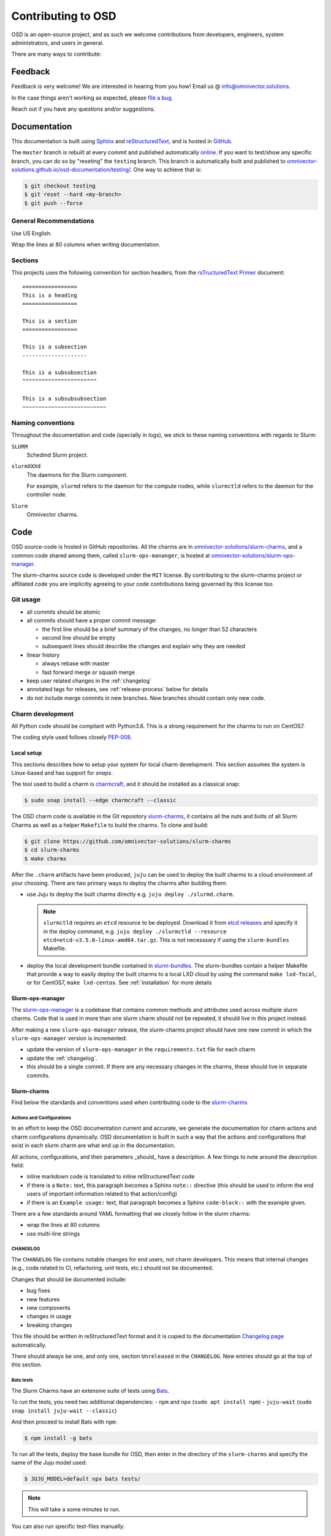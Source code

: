 .. _contributing:

===================
Contributing to OSD
===================

OSD is an open-source project, and as such we welcome contributions from
developers, engineers, system administrators, and users in general.

There are many ways to contribute:

Feedback
========

Feedback is very welcome! We are interested in hearing from you how! Email us
@ `info@omnivector.solutions <mailto:info@omnivector.solutions>`_.

In the case things aren't working as expected, please
`file a bug <https://github.com/omnivector-solutions/slurm-charms/issues>`_.

Reach out if you have any questions and/or suggestions.


Documentation
=============

This documentation is built using `Sphinx <https://sphinx-doc.org/>`_ and
`reStructuredText <https://www.sphinx-doc.org/en/master/usage/restructuredtext/basics.html>`_,
and is hosted in
`GitHub <https://github.com/omnivector-solutions/osd-documentation>`_.

The ``master`` branch is rebuilt at every commit and published automatically
`online <https://omnivector-solutions.github.io/osd-documentation/master/>`_.
If you want to test/show any specific branch, you can do so by "reseting" the
``testing`` branch. This branch is automatically built and published to
`omnivector-solutions.github.io/osd-documentation/testing/ <https://omnivector-solutions.github.io/osd-documentation/testing/>`_.
One way to achieve that is:

.. code-block:: bash

   $ git checkout testing
   $ git reset --hard <my-branch>
   $ git push --force

General Recommendations
-----------------------

Use US English.

Wrap the lines at 80 columns when writing documentation.

Sections
--------

This projects uses the following convention for section headers, from the
`rsTructuredText Primer <https://www.sphinx-doc.org/en/master/usage/restructuredtext/basics.html#sections>`_
document::

   =================
   This is a heading
   =================

   This is a section
   =================

   This is a subsection
   --------------------

   This is a subsubsection
   ^^^^^^^^^^^^^^^^^^^^^^^

   This is a subsubsubsection
   ~~~~~~~~~~~~~~~~~~~~~~~~~~

Naming conventions
------------------

Throughout the documentation and code (specially in logs), we stick to these
naming conventions with regards to Slurm:

``SLURM``
   Schedmd Slurm project.

``slurmXXXd``
   The daemons for the Slurm component.

   For example, ``slurmd`` refers to the daemon for the compute nodes, while
   ``slurmctld`` refers to the daemon for the controller node.

``Slurm``
   Omnivector charms.


Code
====

OSD source-code is hosted in GitHub repositories. All the charms are in
`omnivector-solutions/slurm-charms <https://github.com/omnivector-solutions/slurm-charms>`_,
and a common code shared among them, called ``slurm-ops-mananger``, is hosted at
`omnivector-solutions/slurm-ops-manager <https://github.com/omnivector-solutions/slurm-ops-manager>`_.

The slurm-charms source code is developed under the ``MIT`` license. By
contributing to the slurm-charms project or affiliated code you are implicitly
agreeing to your code contributions being governed by this license too.

Git usage
---------

- all commits should be atomic
- all commits should have a proper commit message:

  - the first line should be a brief summary of the changes, no longer than 52
    characters
  - second line should be empty
  - subsequent lines should describe the changes and explain why they are
    needed

- linear history

  - always rebase with master
  - fast forward merge or squash merge

- keep user related changes in the :ref:`changelog`
- annotated tags for releases, see :ref:`release-process` below for details
- do not include merge commits in new branches. New branches should contain
  only new code.

.. _charm-development:

Charm development
-----------------

All Python code should be compliant with Python3.6. This is a strong
requirement for the charms to run on CentOS7.

The coding style used follows closely
`PEP-008 <https://www.python.org/dev/peps/pep-0008/>`_.

Local setup
^^^^^^^^^^^

This sections describes how to setup your system for local charm development.
This section assumes the system is Linux-based and has support for `snaps`.

The tool used to build a charm is
`charmcraft <https://github.com/canonical/charmcraft/>`_, and it should be
installed as a classical snap:

.. code-block:: bash

   $ sudo snap install --edge charmcraft --classic

The OSD charm code is available in the Git repository `slurm-charms
<https://github.com/omnivector-solutions/slurm-charms>`_, it contains all the
nuts and bolts of all Slurm Charms as well as a helper ``Makefile`` to build
the charms. To clone and build:

.. code-block:: bash

   $ git clone https://github.com/omnivector-solutions/slurm-charms
   $ cd slurm-charms
   $ make charms

After the ``.charm`` artifacts have been produced, ``juju`` can be used to
deploy the built charms to a cloud environment of your choosing. There are two
primary ways to deploy the charms after building them:

- use Juju to deploy the built charms directly e.g.
  ``juju deploy ./slurmd.charm``.

  .. note::

     ``slurmctld`` requires an ``etcd`` resource to be deployed. Download it
     from `etcd releases <https://github.com/etcd-io/etcd/releases/>`_ and
     specify it in the deploy command, e.g. ``juju deploy ./slurmctld
     --resource etcd=etcd-v3.5.0-linux-amd64.tar.gz``. This is not necesssary
     if using the ``slurm-bundles`` Makefile.

- deploy the local development bundle contained in `slurm-bundles
  <https://github.com/omnivector-solutions/slurm-bundles>`_. The slurm-bundles
  contain a helper Makefile that provide a way to easily deploy the built
  charms to a local LXD cloud by using the command ``make lxd-focal``, or for
  CentOS7, ``make lxd-centos``. See :ref:`installation` for more details

Slurm-ops-manager
^^^^^^^^^^^^^^^^^

The `slurm-ops-manager
<https://github.com/omnivector-solutions/slurm-bundles>`_ is a codebase that
contains common methods and attributes used across multiple slurm charms. Code
that is used in more than one slurm charm should not be repeated, it should
live in this project instead.

After making a new ``slurm-ops-manager`` release, the slurm-charms project
should have one new commit in which the ``slurm-ops-manager`` version is
incremented:

- update the version of ``slurm-ops-manager`` in the ``requirements.txt`` file
  for each charm
- update the :ref:`changelog`.
- this should be a single commit. If there are any necessary changes in the
  charms, these should live in separate commits.

Slurm-charms
^^^^^^^^^^^^

Find below the standards and conventions used when contributing code to the
`slurm-charms <https://github.com/omnivector-solutions/slurm-charms>`_.

Actions and Configurations
~~~~~~~~~~~~~~~~~~~~~~~~~~

In an effort to keep the OSD documentation current and accurate, we generate
the documentation for charm actions and charm configurations dynamically. OSD
documentation is built in such a way that the actions and configurations that
exist in each slurm charm are what end up in the documentation.

All actions, configurations, and their parameters _should_ have a
description. A few things to note around the description field:

- inline markdown code is translated to inline reStructuredText code
- if there is a ``Note:`` text, this paragraph becomes a Sphinx ``note::``
  directive (this should be used to inform the end users of important
  information related to that action/config)
- if there is an ``Example usage:`` text, that paragraph becomes a Sphinx
  ``code-block::`` with the example given.

There are a few standards around YAML formatting that we closely follow in the
slurm charms:

- wrap the lines at 80 columns
- use multi-line strings

.. _changelog:

CHANGELOG
~~~~~~~~~

The ``CHANGELOG`` file contains notable changes for end users, not charm
developers. This means that internal changes (e.g., code related to CI,
refactoring, unit tests, etc.) should not be documented.

Changes that should be documented include:

- bug fixes
- new features
- new components
- changes in usage
- breaking changes

This file should be written in reStructuredText format and it is copied to the
documentation `Changelog page <changelog.html>`_ automatically.

There should always be one, and only one, section ``Unreleased`` in the
``CHANGELOG``. New entries should go at the top of this section.

Bats tests
~~~~~~~~~~

The Slurm Charms have an extensive suite of tests using
`Bats <https://github.com/bats-core/bats-core/>`_.

To run the tests, you need two additional dependencies:
- ``npm`` and ``npx`` (``sudo apt install npm``)
- ``juju-wait`` (``sudo snap install juju-wait --classic``)

And then proceed to install Bats with ``npm``:

.. code-block::

   $ npm install -g bats

To run all the tests, deploy the base bundle for OSD, then enter in the
directory of the ``slurm-charms`` and specify the name of the Juju model used:

.. code-block::

   $ JUJU_MODEL=default npx bats tests/

.. note:: This will take a some minutes to run.

You can also run specific test-files manually:

.. code-block::

   $ JUJU_MODEL=default npx bats tests/15-acct-gather.bats

Alternatively, the ``Makefile`` contains a ``tests`` target that packs the
charms, deploys them, and run the tests. The test script creates two Juju
models on the active controller (be sure to be using a localhost LXD
controller), one for CentOS7 and one for Ubuntu Focal, deploys the charms, and
runs all the tests. This target does not remove these new models after the
tests finish and takes a considerable amount of time to run.

.. note::

   To run the ``make tests`` target, you need a custom CentOS7 image on your
   LXD installation. Please refer to :ref:`centos7-image` for details on
   building one.

.. _versioning:

Versioning
----------

The Slurm-charms and ``slurm-ops-manager`` follow a semantic versioning scheme.

.. _release-process:

Release process
---------------

Slurm-charms
^^^^^^^^^^^^

To make a new release of the Slurm-charms, use the ``script/release.sh``
script. This script will update the :ref:`changelog` with the version of the
new release, create a new commit with the changes, and create a new Git tag
with a description of the new release. This script intentionally does not push
to GitHub, this way one can review the changes before ``git push``.

After the new release is made in GitHub, pack and release the charms in
Charmhub.

Slurm-ops-manager
^^^^^^^^^^^^^^^^^

The release process for ``slurm-ops-manager`` is straightforward:

- bump the version string in the ``setup.py`` file
- create a new annotated Git tag: ``git tag --annotate --sign x.y.z``. The tag
  name should be the new version of the library, as explained in
  :ref:`versioning`.
- the tag message should contain a summary of the changes for that release. For
  example:

  ..

     Release 0.7.1

     - use Omnivector's repo for rpm installation

- push to GitHub: ``git push --tags``.
